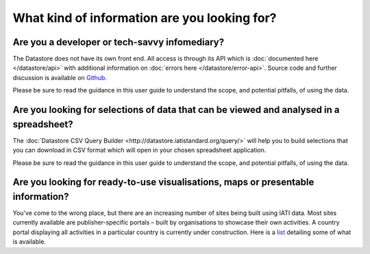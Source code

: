 What kind of information are you looking for?
=============================================

Are you a developer or tech-savvy infomediary?
----------------------------------------------

The Datastore does not have its own front end. All access is through its API which is :doc:`documented here </datastore/api>` with additional information on :doc:`errors here </datastore/error-api>`. Source code and further discussion is available on `Github <https://github.com/IATI/IATI-Datastore>`__.

Please be sure to read the guidance in this user guide to understand the scope, and potential pitfalls, of using the data.

Are you looking for selections of data that can be viewed and analysed in a spreadsheet?
----------------------------------------------------------------------------------------

The :doc:`Datastore CSV Query Builder <http://datastore.iatistandard.org/query/>` will help you to build selections that you can download in CSV format which will open in your chosen spreadsheet application.

Please be sure to read the guidance in this user guide to understand the scope, and potential pitfalls, of using the data.

Are you looking for ready-to-use visualisations, maps or presentable information?
---------------------------------------------------------------------------------

You’ve come to the wrong place, but there are an increasing number of sites being built using IATI data. Most sites currently available are publisher-specific portals – built by organisations to showcase their own activities. A country portal displaying all activities in a particular country is currently under construction. Here is a `list <tools>`__ detailing some of what is available.

